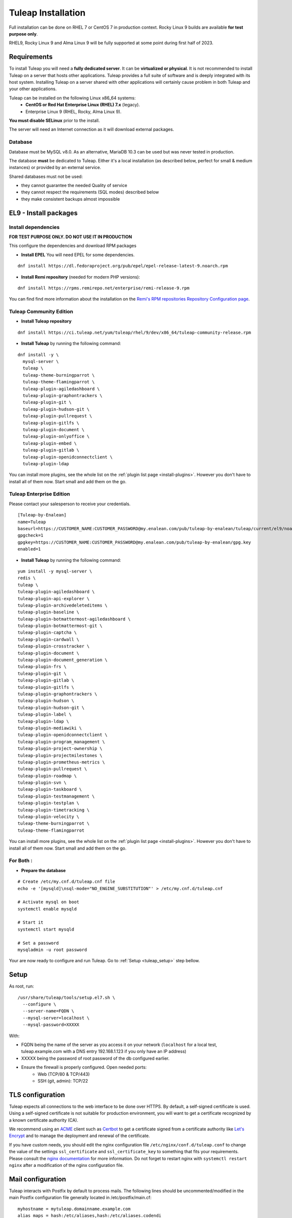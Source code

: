 ..  _install_el7:

Tuleap Installation
===================

Full installation can be done on RHEL 7 or CentOS 7 in production context. Rocky Linux 9 builds are available **for test purpose only**. 

RHEL9, Rocky Linux 9 and Alma Linux 9 will be fully supported at some point during first half of 2023.

Requirements
------------

To install Tuleap you will need a **fully dedicated server**. It can be **virtualized or physical**.
It is not recommended to install Tuleap on a server that hosts other applications. Tuleap provides
a full suite of software and is deeply integrated with its host system. Installing Tuleap on a server shared with other applications
will certainly cause problem in both Tuleap and your other applications.

Tuleap can be installed on the following Linux x86_64 systems:
 - **CentOS or Red Hat Enterprise Linux (RHEL) 7.x** (legacy).
 - Enterprise Linux 9 (RHEL, Rocky, Alma Linux 9).

**You must disable SELinux** prior to the install.

The server will need an Internet connection as it will download external packages.

Database
````````

Database must be MySQL v8.0. As an alternative, MariaDB 10.3 can be used but was never tested in production.

The database **must** be dedicated to Tuleap. Either it's a local installation (as described below, perfect for small & medium instances) or provided by an external service.

Shared databases must not be used:

- they cannot guarantee the needed Quality of service
- they cannot respect the requirements (SQL modes) described below
- they make consistent backups almost impossible

EL9 - Install packages
----------------------

Install dependencies
````````````````````

**FOR TEST PURPOSE ONLY. DO NOT USE IT IN PRODUCTION**

This configure the dependencies and download RPM packages

-  **Install EPEL** You will need EPEL for some dependencies.

::

    dnf install https://dl.fedoraproject.org/pub/epel/epel-release-latest-9.noarch.rpm

-  **Install Remi repository** (needed for modern PHP versions):

::

    dnf install https://rpms.remirepo.net/enterprise/remi-release-9.rpm

You can find find more information about the installation on the `Remi's RPM repositories Repository Configuration page <https://blog.remirepo.net/pages/Config-en>`_.


Tuleap Community Edition
````````````````````````

-  **Install Tuleap repository**

::

    dnf install https://ci.tuleap.net/yum/tuleap/rhel/9/dev/x86_64/tuleap-community-release.rpm

-  **Install Tuleap** by running the following command:

::

    dnf install -y \
      mysql-server \
      tuleap \
      tuleap-theme-burningparrot \
      tuleap-theme-flamingparrot \
      tuleap-plugin-agiledashboard \
      tuleap-plugin-graphontrackers \
      tuleap-plugin-git \
      tuleap-plugin-hudson-git \
      tuleap-plugin-pullrequest \
      tuleap-plugin-gitlfs \
      tuleap-plugin-document \
      tuleap-plugin-onlyoffice \
      tuleap-plugin-embed \
      tuleap-plugin-gitlab \
      tuleap-plugin-openidconnectclient \
      tuleap-plugin-ldap

You can install more plugins, see the whole list on the :ref:`plugin list page <install-plugins>`. However you don't have
to install all of them now. Start small and add them on the go.

Tuleap Enterprise Edition
``````````````````````````
Please contact your salesperson to receive your credentials.

::

    [Tuleap-by-Enalean]
    name=Tuleap
    baseurl=https://CUSTOMER_NAME:CUSTOMER_PASSWORD@my.enalean.com/pub/tuleap-by-enalean/tuleap/current/el9/noarch
    gpgcheck=1
    gpgkey=https://CUSTOMER_NAME:CUSTOMER_PASSWORD@my.enalean.com/pub/tuleap-by-enalean/gpg.key
    enabled=1

-  **Install Tuleap** by running the following command:

::

    yum install -y mysql-server \
    redis \
    tuleap \
    tuleap-plugin-agiledashboard \
    tuleap-plugin-api-explorer \
    tuleap-plugin-archivedeleteditems \
    tuleap-plugin-baseline \
    tuleap-plugin-botmattermost-agiledashboard \
    tuleap-plugin-botmattermost-git \
    tuleap-plugin-captcha \
    tuleap-plugin-cardwall \
    tuleap-plugin-crosstracker \
    tuleap-plugin-document \
    tuleap-plugin-document_generation \
    tuleap-plugin-frs \
    tuleap-plugin-git \
    tuleap-plugin-gitlab \
    tuleap-plugin-gitlfs \
    tuleap-plugin-graphontrackers \
    tuleap-plugin-hudson \
    tuleap-plugin-hudson-git \
    tuleap-plugin-label \
    tuleap-plugin-ldap \
    tuleap-plugin-mediawiki \
    tuleap-plugin-openidconnectclient \
    tuleap-plugin-program_management \
    tuleap-plugin-project-ownership \
    tuleap-plugin-projectmilestones \
    tuleap-plugin-prometheus-metrics \
    tuleap-plugin-pullrequest \
    tuleap-plugin-roadmap \
    tuleap-plugin-svn \
    tuleap-plugin-taskboard \
    tuleap-plugin-testmanagement \
    tuleap-plugin-testplan \
    tuleap-plugin-timetracking \
    tuleap-plugin-velocity \
    tuleap-theme-burningparrot \
    tuleap-theme-flamingparrot

You can install more plugins, see the whole list on the :ref:`plugin list page <install-plugins>`. However you don't have
to install all of them now. Start small and add them on the go.

For Both :
``````````

- **Prepare the database**

::

    # Create /etc/my.cnf.d/tuleap.cnf file
    echo -e '[mysqld]\nsql-mode="NO_ENGINE_SUBSTITUTION"' > /etc/my.cnf.d/tuleap.cnf
    
    # Activate mysql on boot
    systemctl enable mysqld

    # Start it
    systemctl start mysqld

    # Set a password
    mysqladmin -u root password

Your are now ready to configure and run Tuleap. Go to :ref:`Setup <tuleap_setup>` step bellow.

.. _tuleap_setup:

Setup
-----

As root, run:

::

     /usr/share/tuleap/tools/setup.el7.sh \
       --configure \
       --server-name=FQDN \
       --mysql-server=localhost \
       --mysql-password=XXXXX

With:

- FQDN being the name of the server as you access it on your network (``localhost`` for a local test, tuleap.example.com with a DNS entry 192.168.1.123 if you only have an IP address)
- XXXXX being the password of root password of the db configured earlier.
-  Ensure the firewall is properly configured. Open needed ports:
    -  Web (TCP/80 & TCP/443)
    -  SSH (git, admin): TCP/22

TLS configuration
-----------------

Tuleap expects all connections to the web interface to be done over HTTPS. By default, a self-signed certificate is used.
Using a self-signed certificate is not suitable for production environment, you will want to get a certificate recognized
by a known certificate authority (CA).

We recommend using an `ACME <https://www.rfc-editor.org/rfc/rfc8555.html>`_ client such as `Certbot <https://certbot.eff.org/instructions?ws=nginx&os=centosrhel7>`_
to get a certificate signed from a certificate authority like `Let's Encrypt <https://letsencrypt.org/>`_ and to manage the deployment and renewal of the certificate.

If you have custom needs, you should edit the nginx configuration file ``/etc/nginx/conf.d/tuleap.conf`` to
change the value of the settings ``ssl_certificate`` and ``ssl_certificate_key`` to something that fits your requirements.
Please consult the `nginx documentation <https://nginx.org/en/docs/http/ngx_http_ssl_module.html>`_ for more information.
Do not forget to restart nginx with ``systemctl restart nginx`` after a modification of the nginx configuration file.

Mail configuration
------------------
Tuleap interacts with Postfix by default to process mails. The following lines should be uncommented/modified in
the main Postfix configuration file generally located in /etc/postfix/main.cf:

::

     myhostname = mytuleap.domainname.example.com
     alias_maps = hash:/etc/aliases,hash:/etc/aliases.codendi
     alias_database = hash:/etc/aliases,hash:/etc/aliases.codendi
     recipient_delimiter = +


If you have installed Tuleap Community Edition, you can go straight to :ref:`First connection <tuleap_first-connection>`

.. _tuleap-enterprise_configuration:

Tuleap Enterprise Edition Advanced configuration
------------------------------------------------
Tuleap needs a bit more configuration in order to use the Enterprise plugins.

Redis 
`````
Generate a password :
:: 

    dd if=/dev/urandom bs=1 count=32 2>/dev/null | base64 -w 0 | rev | cut -b 2- | rev


You will have to modify ``/etc/redis.conf``:

-  Replace ``#requirepass foobared`` with ``requirepass PREVIOUS_GENERATED_PASSWORD``
-  Replace ``appendonly no`` with ``appendonly yes``
-  Replace ``auto-aof-rewrite-percentage 100`` with ``auto-aof-rewrite-percentage 20``
-  Replace ``auto-aof-rewrite-min-size 64mb`` with ``auto-aof-rewrite-min-size 200kb``

Create and fill ``/etc/tuleap/conf/redis.inc`` with :
::

    <?php

    $redis_server   = '127.0.0.1';
    $redis_port     = 6379;
    $redis_password = 'PREVIOUS_GENERATED_PASSWORD';

Give it the correct permissions:
::

    chown codendiadm:codendiadm /etc/tuleap/conf/redis.inc
    chmod 640 /etc/tuleap/conf/redis.inc

All you have to do now is enable and launch the services and you should be able to access your instance.
::

    systemctl enable redis
    systemctl restart tuleap redis

.. _tuleap_first-connection:

First connection
----------------

Once these steps are completed, you can access the Tuleap server with the web interface. Go to your Tuleap domain name (e.g. ``https://tuleap.example.com``)

Default site administrator credentials can be found in ``/root/.tuleap_passwd``. Store it securely and delete the file as soon as possible.

Backups are under your responsibility so you probably want to take a look at the :ref:`Backup/Restore guide <backup>`.

Next steps
----------

Once you have a fully running Tuleap you can start using it: issue tracking, source code management, agile planning and more.

Checkout our tutorials and videos on `Getting started <https://www.tuleap.org/resources/demos-tutorials/>`_ page.
